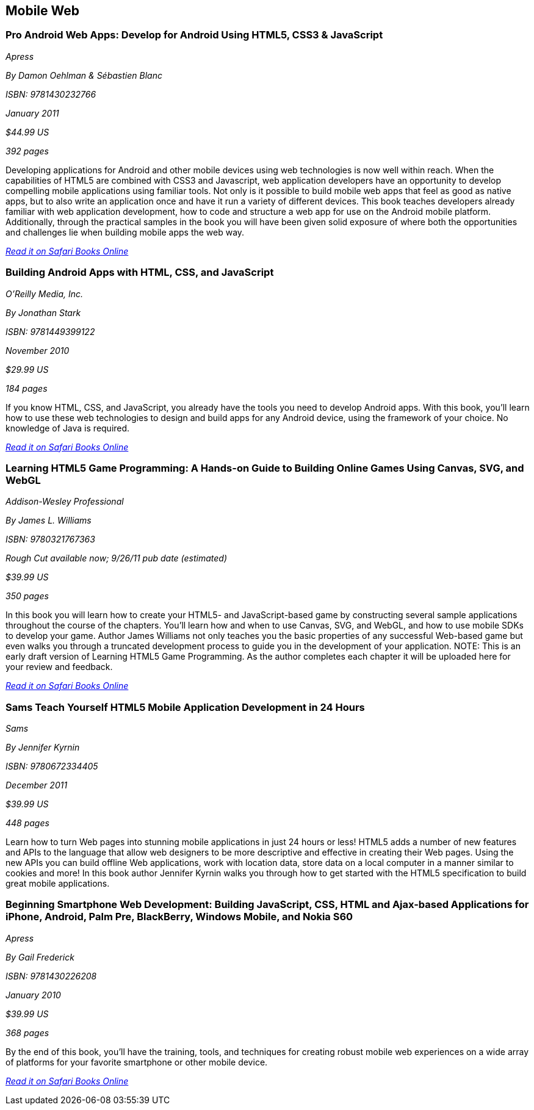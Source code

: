 == Mobile Web

=== Pro Android Web Apps: Develop for Android Using HTML5, CSS3 & JavaScript

_Apress_

_By Damon Oehlman & Sébastien Blanc_

_ISBN: 9781430232766_

_January 2011_

_$44.99 US_

_392 pages_

Developing applications for Android and other mobile devices using web technologies is now well within reach. When the capabilities of HTML5 are combined with CSS3 and Javascript, web application developers have an opportunity to develop compelling mobile applications using familiar tools. Not only is it possible to build mobile web apps that feel as good as native apps, but to also write an application once and have it run a variety of different devices. This book teaches developers already familiar with web application development, how to code and structure a web app for use on the Android mobile platform. Additionally, through the practical samples in the book you will have been given solid exposure of where both the opportunities and challenges lie when building mobile apps the web way.

_http://my.safaribooksonline.com/book/programming/android/9781430232766?cid=1107-bibilio-android-link[Read it on Safari Books Online]_

=== Building Android Apps with HTML, CSS, and JavaScript

_O'Reilly Media, Inc._

_By Jonathan Stark_

_ISBN: 9781449399122_

_November 2010_

_$29.99 US_

_184 pages_

If you know HTML, CSS, and JavaScript, you already have the tools you need to develop Android apps. With this book, you'll learn how to use these web technologies to design and build apps for any Android device, using the framework of your choice. No knowledge of Java is required.

_http://my.safaribooksonline.com/book/programming/android/9781449399122?cid=1107-bibilio-android-link[Read it on Safari Books Online]_

=== Learning HTML5 Game Programming: A Hands-on Guide to Building Online Games Using Canvas, SVG, and WebGL

_Addison-Wesley Professional_

_By James L. Williams_

_ISBN: 9780321767363_

_Rough Cut available now; 9/26/11 pub date (estimated)_

_$39.99 US_

_350 pages_

In this book you will learn how to create your HTML5- and JavaScript-based game by constructing several sample applications throughout the course of the chapters. You'll learn how and when to use Canvas, SVG, and WebGL, and how to use mobile SDKs to develop your game. Author James Williams not only teaches you the basic properties of any successful Web-based game but even walks you through a truncated development process to guide you in the development of your application. NOTE: This is an early draft version of Learning HTML5 Game Programming. As the author completes each chapter it will be uploaded here for your review and feedback.

_http://my.safaribooksonline.com/book/programming/android/9780132685108?cid=1107-bibilio-android-link[Read it on Safari Books Online]_

=== Sams Teach Yourself HTML5 Mobile Application Development in 24 Hours

_Sams_

_By Jennifer Kyrnin_

_ISBN: 9780672334405_

_December 2011_

_$39.99 US_

_448 pages_

Learn how to turn Web pages into stunning mobile applications in just 24 hours or less! HTML5 adds a number of new features and APIs to the language that allow web designers to be more descriptive and effective in creating their Web pages. Using the new APIs you can build offline Web applications, work with location data, store data on a local computer in a manner similar to cookies and more! In this book author Jennifer Kyrnin walks you through how to get started with the HTML5 specification to build great mobile applications. 

=== Beginning Smartphone Web Development: Building JavaScript, CSS, HTML and Ajax-based Applications for iPhone, Android, Palm Pre, BlackBerry, Windows Mobile, and Nokia S60

_Apress_

_By Gail Frederick_

_ISBN: 9781430226208_

_January 2010_

_$39.99 US_

_368 pages_

By the end of this book, you'll have the training, tools, and techniques for creating robust mobile web experiences on a wide array of platforms for your favorite smartphone or other mobile device.

_http://my.safaribooksonline.com/book/programming/android/9781430226208?cid=1107-bibilio-android-link[Read it on Safari Books Online]_
